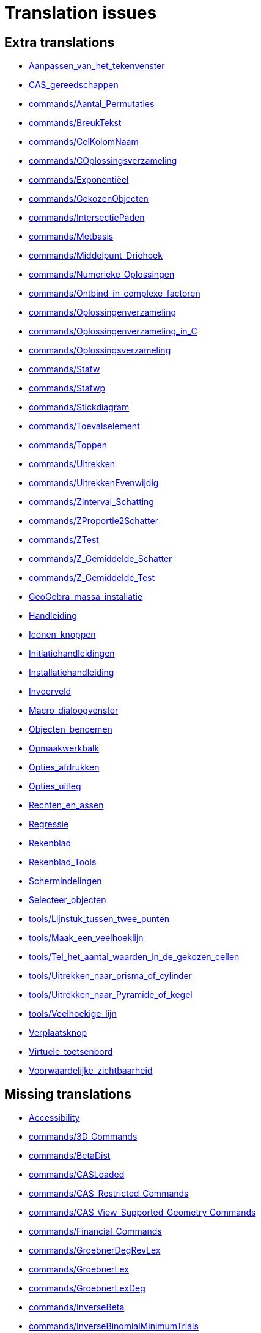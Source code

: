 = Translation issues

== Extra translations

 * xref:Aanpassen_van_het_tekenvenster.adoc[Aanpassen_van_het_tekenvenster]
 * xref:CAS_gereedschappen.adoc[CAS_gereedschappen]
 * xref:commands/Aantal_Permutaties.adoc[commands/Aantal_Permutaties]
 * xref:commands/BreukTekst.adoc[commands/BreukTekst]
 * xref:commands/CelKolomNaam.adoc[commands/CelKolomNaam]
 * xref:commands/COplossingsverzameling.adoc[commands/COplossingsverzameling]
 * xref:commands/Exponentiëel.adoc[commands/Exponentiëel]
 * xref:commands/GekozenObjecten.adoc[commands/GekozenObjecten]
 * xref:commands/IntersectiePaden.adoc[commands/IntersectiePaden]
 * xref:commands/Metbasis.adoc[commands/Metbasis]
 * xref:commands/Middelpunt_Driehoek.adoc[commands/Middelpunt_Driehoek]
 * xref:commands/Numerieke_Oplossingen.adoc[commands/Numerieke_Oplossingen]
 * xref:commands/Ontbind_in_complexe_factoren.adoc[commands/Ontbind_in_complexe_factoren]
 * xref:commands/Oplossingenverzameling.adoc[commands/Oplossingenverzameling]
 * xref:commands/Oplossingenverzameling_in_C.adoc[commands/Oplossingenverzameling_in_C]
 * xref:commands/Oplossingsverzameling.adoc[commands/Oplossingsverzameling]
 * xref:commands/Stafw.adoc[commands/Stafw]
 * xref:commands/Stafwp.adoc[commands/Stafwp]
 * xref:commands/Stickdiagram.adoc[commands/Stickdiagram]
 * xref:commands/Toevalselement.adoc[commands/Toevalselement]
 * xref:commands/Toppen.adoc[commands/Toppen]
 * xref:commands/Uitrekken.adoc[commands/Uitrekken]
 * xref:commands/UitrekkenEvenwijdig.adoc[commands/UitrekkenEvenwijdig]
 * xref:commands/ZInterval_Schatting.adoc[commands/ZInterval_Schatting]
 * xref:commands/ZProportie2Schatter.adoc[commands/ZProportie2Schatter]
 * xref:commands/ZTest.adoc[commands/ZTest]
 * xref:commands/Z_Gemiddelde_Schatter.adoc[commands/Z_Gemiddelde_Schatter]
 * xref:commands/Z_Gemiddelde_Test.adoc[commands/Z_Gemiddelde_Test]
 * xref:GeoGebra_massa_installatie.adoc[GeoGebra_massa_installatie]
 * xref:Handleiding.adoc[Handleiding]
 * xref:Iconen_knoppen.adoc[Iconen_knoppen]
 * xref:Initiatiehandleidingen.adoc[Initiatiehandleidingen]
 * xref:Installatiehandleiding.adoc[Installatiehandleiding]
 * xref:Invoerveld.adoc[Invoerveld]
 * xref:Macro_dialoogvenster.adoc[Macro_dialoogvenster]
 * xref:Objecten_benoemen.adoc[Objecten_benoemen]
 * xref:Opmaakwerkbalk.adoc[Opmaakwerkbalk]
 * xref:Opties_afdrukken.adoc[Opties_afdrukken]
 * xref:Opties_uitleg.adoc[Opties_uitleg]
 * xref:Rechten_en_assen.adoc[Rechten_en_assen]
 * xref:Regressie.adoc[Regressie]
 * xref:Rekenblad.adoc[Rekenblad]
 * xref:Rekenblad_Tools.adoc[Rekenblad_Tools]
 * xref:Schermindelingen.adoc[Schermindelingen]
 * xref:Selecteer_objecten.adoc[Selecteer_objecten]
 * xref:tools/Lijnstuk_tussen_twee_punten.adoc[tools/Lijnstuk_tussen_twee_punten]
 * xref:tools/Maak_een_veelhoeklijn.adoc[tools/Maak_een_veelhoeklijn]
 * xref:tools/Tel_het_aantal_waarden_in_de_gekozen_cellen.adoc[tools/Tel_het_aantal_waarden_in_de_gekozen_cellen]
 * xref:tools/Uitrekken_naar_prisma_of_cylinder.adoc[tools/Uitrekken_naar_prisma_of_cylinder]
 * xref:tools/Uitrekken_naar_Pyramide_of_kegel.adoc[tools/Uitrekken_naar_Pyramide_of_kegel]
 * xref:tools/Veelhoekige_lijn.adoc[tools/Veelhoekige_lijn]
 * xref:Verplaatsknop.adoc[Verplaatsknop]
 * xref:Virtuele_toetsenbord.adoc[Virtuele_toetsenbord]
 * xref:Voorwaardelijke_zichtbaarheid.adoc[Voorwaardelijke_zichtbaarheid]

== Missing translations

 * xref:en@manual::Accessibility.adoc[Accessibility]
 * xref:en@manual::commands/3D_Commands.adoc[commands/3D_Commands]
 * xref:en@manual::commands/BetaDist.adoc[commands/BetaDist]
 * xref:en@manual::commands/CASLoaded.adoc[commands/CASLoaded]
 * xref:en@manual::commands/CAS_Restricted_Commands.adoc[commands/CAS_Restricted_Commands]
 * xref:en@manual::commands/CAS_View_Supported_Geometry_Commands.adoc[commands/CAS_View_Supported_Geometry_Commands]
 * xref:en@manual::commands/Financial_Commands.adoc[commands/Financial_Commands]
 * xref:en@manual::commands/GroebnerDegRevLex.adoc[commands/GroebnerDegRevLex]
 * xref:en@manual::commands/GroebnerLex.adoc[commands/GroebnerLex]
 * xref:en@manual::commands/GroebnerLexDeg.adoc[commands/GroebnerLexDeg]
 * xref:en@manual::commands/InverseBeta.adoc[commands/InverseBeta]
 * xref:en@manual::commands/InverseBinomialMinimumTrials.adoc[commands/InverseBinomialMinimumTrials]
 * xref:en@manual::commands/IsFactored.adoc[commands/IsFactored]
 * xref:en@manual::commands/NInvert.adoc[commands/NInvert]
 * xref:en@manual::commands/PlotSolve.adoc[commands/PlotSolve]
 * xref:en@manual::commands/SetImage.adoc[commands/SetImage]
 * xref:en@manual::commands/SetLevelOfDetail.adoc[commands/SetLevelOfDetail]
 * xref:en@manual::Conditional_Visibility.adoc[Conditional_Visibility]
 * xref:en@manual::Customizing_the_Graphics_View.adoc[Customizing_the_Graphics_View]
 * xref:en@manual::Input_Bar.adoc[Input_Bar]
 * xref:en@manual::Lines_and_Axes.adoc[Lines_and_Axes]
 * xref:en@manual::Naming_Objects.adoc[Naming_Objects]
 * xref:en@manual::Objects.adoc[Objects]
 * xref:en@manual::Perspectives.adoc[Perspectives]
 * xref:en@manual::Perspectives_Menu.adoc[Perspectives_Menu]
 * xref:en@manual::Point_Capturing.adoc[Point_Capturing]
 * xref:en@manual::Printing_Options.adoc[Printing_Options]
 * xref:en@manual::Selecting_objects.adoc[Selecting_objects]
 * xref:en@manual::Settings_Dialog.adoc[Settings_Dialog]
 * xref:en@manual::Sidebar.adoc[Sidebar]
 * xref:en@manual::Spreadsheet_View.adoc[Spreadsheet_View]
 * xref:en@manual::Style_Bar.adoc[Style_Bar]
 * xref:en@manual::tools/Action_Object_Tools.adoc[tools/Action_Object_Tools]
 * xref:en@manual::tools/CAS_Tools.adoc[tools/CAS_Tools]
 * xref:en@manual::tools/Circle_and_Arc_Tools.adoc[tools/Circle_and_Arc_Tools]
 * xref:en@manual::tools/Count.adoc[tools/Count]
 * xref:en@manual::tools/Custom_Tools.adoc[tools/Custom_Tools]
 * xref:en@manual::tools/Extremum.adoc[tools/Extremum]
 * xref:en@manual::tools/Freehand_Function.adoc[tools/Freehand_Function]
 * xref:en@manual::tools/General_Tools.adoc[tools/General_Tools]
 * xref:en@manual::tools/Measurement_Tools.adoc[tools/Measurement_Tools]
 * xref:en@manual::tools/Movement_Tools.adoc[tools/Movement_Tools]
 * xref:en@manual::tools/Polygon_Tools.adoc[tools/Polygon_Tools]
 * xref:en@manual::tools/Polyline.adoc[tools/Polyline]
 * xref:en@manual::tools/Roots.adoc[tools/Roots]
 * xref:en@manual::tools/Select_Objects.adoc[tools/Select_Objects]
 * xref:en@manual::tools/Special_Line_Tools.adoc[tools/Special_Line_Tools]
 * xref:en@manual::tools/Special_Object_Tools.adoc[tools/Special_Object_Tools]
 * xref:en@manual::tools/Spreadsheet_Tools.adoc[tools/Spreadsheet_Tools]
 * xref:en@manual::tools/Surface_of_Revolution.adoc[tools/Surface_of_Revolution]
 * xref:en@manual::ToolsEN.adoc[ToolsEN]
 * xref:en@manual::Tool_Creation_Dialog.adoc[Tool_Creation_Dialog]
 * xref:en@manual::Window_Menu.adoc[Window_Menu]

== Partial translations
All clear

== Duplicate translations

 * xref:commands/CIFactor.adoc[commands/CIFactor]
 * xref:commands/OntbindenComplexIrrationaal.adoc[commands/OntbindenComplexIrrationaal]
 * xref:commands/ResidueleVariantie.adoc[commands/ResidueleVariantie]
 * xref:commands/RSquare.adoc[commands/RSquare]
 * xref:commands/PlotTraag.adoc[commands/PlotTraag]
 * xref:commands/SlowPlot.adoc[commands/SlowPlot]
 * xref:commands/SampleSD.adoc[commands/SampleSD]
 * xref:commands/SteekproefSD.adoc[commands/SteekproefSD]
 * xref:commands/SDY.adoc[commands/SDY]
 * xref:commands/SY.adoc[commands/SY]
 * xref:commands/TIntervalTweeGemiddeldes.adoc[commands/TIntervalTweeGemiddeldes]
 * xref:commands/TMean2Estimate.adoc[commands/TMean2Estimate]
 * xref:commands/TIntervalGemiddelde.adoc[commands/TIntervalGemiddelde]
 * xref:commands/TMeanEstimate.adoc[commands/TMeanEstimate]
 * xref:commands/NaarComplex.adoc[commands/NaarComplex]
 * xref:commands/ToComplex.adoc[commands/ToComplex]
 * xref:commands/RandomUniform.adoc[commands/RandomUniform]
 * xref:commands/ToevalsgetalUniform.adoc[commands/ToevalsgetalUniform]
 * xref:commands/NaarExponentieel.adoc[commands/NaarExponentieel]
 * xref:commands/ToExponential.adoc[commands/ToExponential]
 * xref:commands/TTestGekoppeld.adoc[commands/TTestGekoppeld]
 * xref:commands/TTestPaired.adoc[commands/TTestPaired]